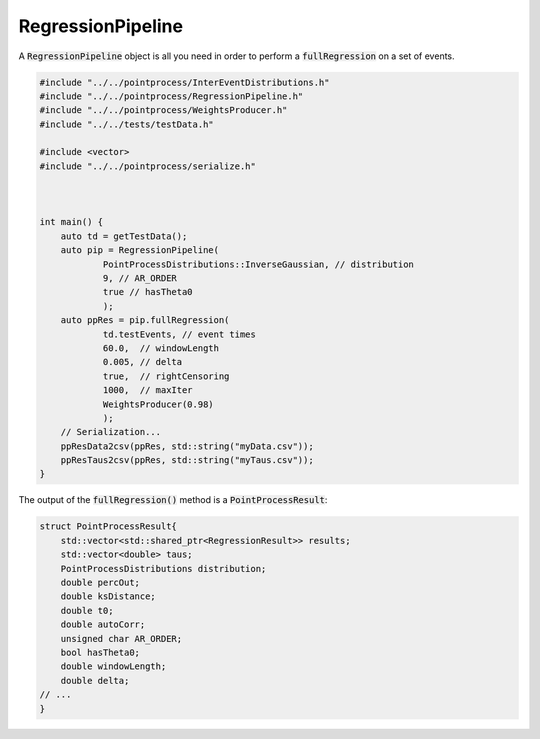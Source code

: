 RegressionPipeline
====================

A :code:`RegressionPipeline` object is all you need in order to perform a :code:`fullRegression` on a set of events.

.. code-block:: cpp

    #include "../../pointprocess/InterEventDistributions.h"
    #include "../../pointprocess/RegressionPipeline.h"
    #include "../../pointprocess/WeightsProducer.h"
    #include "../../tests/testData.h"

    #include <vector>
    #include "../../pointprocess/serialize.h"



    int main() {
        auto td = getTestData();
        auto pip = RegressionPipeline(
                PointProcessDistributions::InverseGaussian, // distribution
                9, // AR_ORDER
                true // hasTheta0
                );
        auto ppRes = pip.fullRegression(
                td.testEvents, // event times
                60.0,  // windowLength
                0.005, // delta
                true,  // rightCensoring
                1000,  // maxIter
                WeightsProducer(0.98)
                );
        // Serialization...
        ppResData2csv(ppRes, std::string("myData.csv"));
        ppResTaus2csv(ppRes, std::string("myTaus.csv"));
    }

The output of the :code:`fullRegression()` method is a :code:`PointProcessResult`:

.. code-block:: cpp

    struct PointProcessResult{
        std::vector<std::shared_ptr<RegressionResult>> results;
        std::vector<double> taus;
        PointProcessDistributions distribution;
        double percOut;
        double ksDistance;
        double t0;
        double autoCorr;
        unsigned char AR_ORDER;
        bool hasTheta0;
        double windowLength;
        double delta;
    // ...
    }